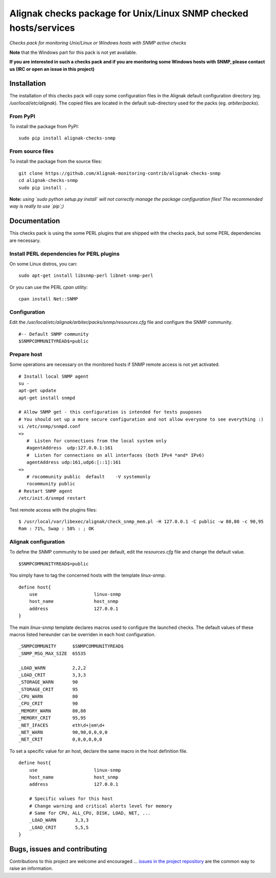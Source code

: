 Alignak checks package for Unix/Linux SNMP checked hosts/services
=================================================================

*Checks pack for monitoring Unix/Linux or Windows hosts with SNMP active checks*


.. image:: https://badge.fury.io/py/alignak_checks_snmp.svg
    :target: https://badge.fury.io/py/alignak-checks-snmp
    :alt: Most recent PyPi version

.. image:: https://img.shields.io/badge/IRC-%23alignak-1e72ff.svg?style=flat
    :target: http://webchat.freenode.net/?channels=%23alignak
    :alt: Join the chat #alignak on freenode.net

.. image:: https://img.shields.io/badge/License-AGPL%20v3-blue.svg
    :target: http://www.gnu.org/licenses/agpl-3.0
    :alt: License AGPL v3


**Note** that the Windows part for this pack is not yet available.

**If you are interested in such a checks pack and if you are monitoring some Windows hosts with SNMP, please contact us (IRC or open an issue in this project)**


Installation
------------

The installation of this checks pack will copy some configuration files in the Alignak default configuration directory (eg. */usr/local/etc/alignak*). The copied files are located in the default sub-directory used for the packs (eg. *arbiter/packs*).

From PyPI
~~~~~~~~~
To install the package from PyPI:
::

   sudo pip install alignak-checks-snmp


From source files
~~~~~~~~~~~~~~~~~
To install the package from the source files:
::

   git clone https://github.com/Alignak-monitoring-contrib/alignak-checks-snmp
   cd alignak-checks-snmp
   sudo pip install .

**Note:** *using `sudo python setup.py install` will not correctly manage the package configuration files! The recommended way is really to use `pip`;)*

Documentation
-------------

This checks pack is using the some PERL plugins that are shipped with the checks pack, but some PERL dependencies are necessary.


Install PERL dependencies for PERL plugins
~~~~~~~~~~~~~~~~~~~~~~~~~~~~~~~~~~~~~~~~~~

On some Linux distros, you can::

   sudo apt-get install libsnmp-perl libnet-snmp-perl

Or you can use the PERL *cpan* utility::

    cpan install Net::SNMP


Configuration
~~~~~~~~~~~~~
Edit the */usr/local/etc/alignak/arbiter/packs/snmp/resources.cfg* file and configure the SNMP community.
::

   #-- Default SNMP community
   $SNMPCOMMUNITYREAD$=public


Prepare host
~~~~~~~~~~~~
Some operations are necessary on the monitored hosts if SNMP remote access is not yet activated.
::

   # Install local SNMP agent
   su -
   apt-get update
   apt-get install snmpd

   # Allow SNMP get - this configuration is intended for tests puuposes
   # You should set up a more secure configuration and not allow everyone to see everything :)
   vi /etc/snmp/snmpd.conf
   =>
      #  Listen for connections from the local system only
      #agentAddress  udp:127.0.0.1:161
      #  Listen for connections on all interfaces (both IPv4 *and* IPv6)
      agentAddress udp:161,udp6:[::1]:161
   =>
      # rocommunity public  default    -V systemonly
      rocommunity public
   # Restart SNMP agent
   /etc/init.d/snmpd restart

Test remote access with the plugins files:
::

   $ /usr/local/var/libexec/alignak/check_snmp_mem.pl -H 127.0.0.1 -C public -w 80,80 -c 90,95
   Ram : 71%, Swap : 58% : ; OK


Alignak configuration
~~~~~~~~~~~~~~~~~~~~~

To define the SNMP community to be used per default, edit the *resources.cfg* file and change the default value.
::
    $SNMPCOMMUNITYREAD$=public


You simply have to tag the concerned hosts with the template `linux-snmp`.
::

    define host{
        use                     linux-snmp
        host_name               host_snmp
        address                 127.0.0.1
    }


The main `linux-snmp` template declares macros used to configure the launched checks. The default values of these macros listed hereunder can be overriden in each host configuration.
::

    _SNMPCOMMUNITY      $SNMPCOMMUNITYREAD$
    _SNMP_MSG_MAX_SIZE  65535

    _LOAD_WARN          2,2,2
    _LOAD_CRIT          3,3,3
    _STORAGE_WARN       90
    _STORAGE_CRIT       95
    _CPU_WARN           80
    _CPU_CRIT           90
    _MEMORY_WARN        80,80
    _MEMORY_CRIT        95,95
    _NET_IFACES         eth\d+|em\d+
    _NET_WARN           90,90,0,0,0,0
    _NET_CRIT           0,0,0,0,0,0


To set a specific value for an host, declare the same macro in the host definition file.
::

    define host{
        use                     linux-snmp
        host_name               host_snmp
        address                 127.0.0.1

        # Specific values for this host
        # Change warning and critical alerts level for memory
        # Same for CPU, ALL_CPU, DISK, LOAD, NET, ...
        _LOAD_WARN       3,3,3
        _LOAD_CRIT       5,5,5
    }




Bugs, issues and contributing
-----------------------------

Contributions to this project are welcome and encouraged ... `issues in the project repository <https://github.com/alignak-monitoring-contrib/alignak-checks-linux-snmp/issues>`_ are the common way to raise an information.
